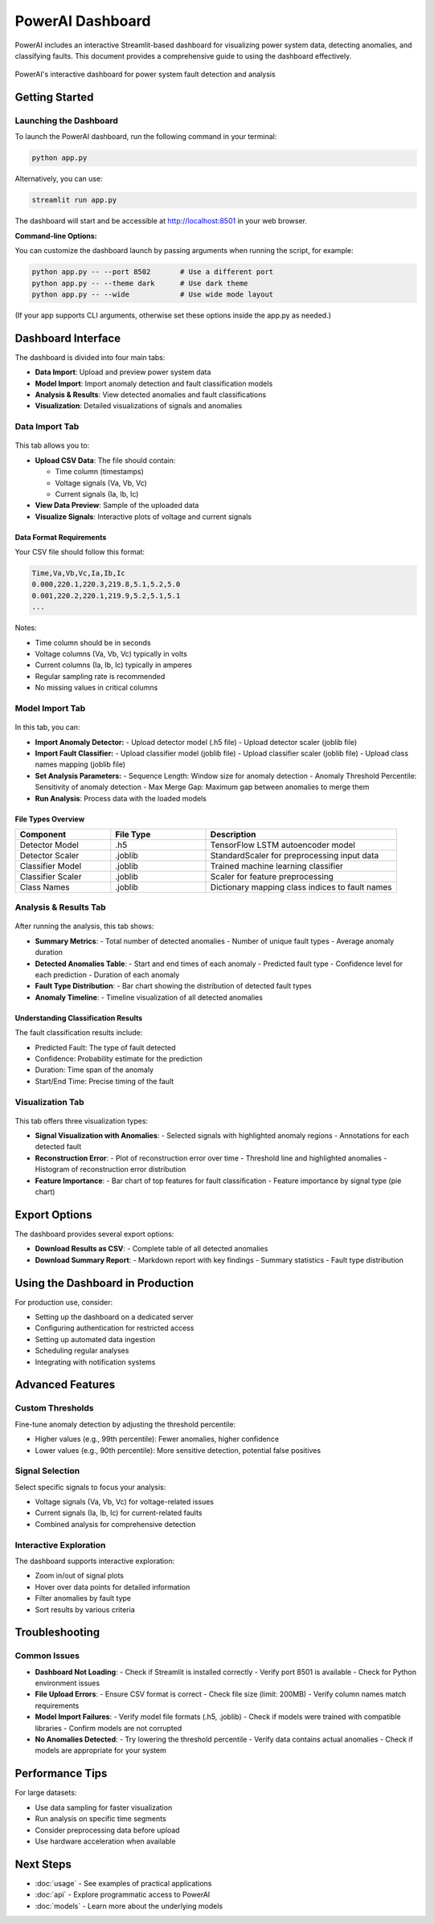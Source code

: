 PowerAI Dashboard
=================

PowerAI includes an interactive Streamlit-based dashboard for visualizing power system data, detecting anomalies, and classifying faults. This document provides a comprehensive guide to using the dashboard effectively.

.. figure:: _static/dashboard_full.png
   :alt: PowerAI Dashboard
   :align: center

   PowerAI's interactive dashboard for power system fault detection and analysis

Getting Started
---------------

Launching the Dashboard
~~~~~~~~~~~~~~~~~~~~~~~

To launch the PowerAI dashboard, run the following command in your terminal:

.. code-block:: bash

   python app.py

Alternatively, you can use:

.. code-block:: bash

   streamlit run app.py

The dashboard will start and be accessible at http://localhost:8501 in your web browser.

**Command-line Options:**

You can customize the dashboard launch by passing arguments when running the script, for example:

.. code-block:: bash

   python app.py -- --port 8502       # Use a different port
   python app.py -- --theme dark      # Use dark theme
   python app.py -- --wide            # Use wide mode layout

(If your app supports CLI arguments, otherwise set these options inside the app.py as needed.)

Dashboard Interface
-------------------

The dashboard is divided into four main tabs:

- **Data Import**: Upload and preview power system data
- **Model Import**: Import anomaly detection and fault classification models
- **Analysis & Results**: View detected anomalies and fault classifications
- **Visualization**: Detailed visualizations of signals and anomalies

Data Import Tab
~~~~~~~~~~~~~~~

.. figure:: _static/data_import_tab.png
   :alt: Data Import Tab
   :align: center

This tab allows you to:

- **Upload CSV Data**: The file should contain:

  - Time column (timestamps)
  - Voltage signals (Va, Vb, Vc)
  - Current signals (Ia, Ib, Ic)

- **View Data Preview**: Sample of the uploaded data
- **Visualize Signals**: Interactive plots of voltage and current signals

Data Format Requirements
^^^^^^^^^^^^^^^^^^^^^^^^

Your CSV file should follow this format:

.. code-block:: none

   Time,Va,Vb,Vc,Ia,Ib,Ic
   0.000,220.1,220.3,219.8,5.1,5.2,5.0
   0.001,220.2,220.1,219.9,5.2,5.1,5.1
   ...

Notes:

- Time column should be in seconds
- Voltage columns (Va, Vb, Vc) typically in volts
- Current columns (Ia, Ib, Ic) typically in amperes
- Regular sampling rate is recommended
- No missing values in critical columns

Model Import Tab
~~~~~~~~~~~~~~~~

.. figure:: _static/model_import_tab.png
   :alt: Model Import Tab
   :align: center

In this tab, you can:

- **Import Anomaly Detector:**
  - Upload detector model (.h5 file)
  - Upload detector scaler (joblib file)

- **Import Fault Classifier:**
  - Upload classifier model (joblib file)
  - Upload classifier scaler (joblib file)
  - Upload class names mapping (joblib file)

- **Set Analysis Parameters:**
  - Sequence Length: Window size for anomaly detection
  - Anomaly Threshold Percentile: Sensitivity of anomaly detection
  - Max Merge Gap: Maximum gap between anomalies to merge them

- **Run Analysis**: Process data with the loaded models

File Types Overview
^^^^^^^^^^^^^^^^^^^

.. list-table::
   :header-rows: 1
   :widths: 25 25 50

   * - Component
     - File Type
     - Description
   * - Detector Model
     - .h5
     - TensorFlow LSTM autoencoder model
   * - Detector Scaler
     - .joblib
     - StandardScaler for preprocessing input data
   * - Classifier Model
     - .joblib
     - Trained machine learning classifier
   * - Classifier Scaler
     - .joblib
     - Scaler for feature preprocessing
   * - Class Names
     - .joblib
     - Dictionary mapping class indices to fault names

Analysis & Results Tab
~~~~~~~~~~~~~~~~~~~~~~

.. figure:: _static/analysis_tab.png
   :alt: Analysis Tab
   :align: center

After running the analysis, this tab shows:

- **Summary Metrics**:
  - Total number of detected anomalies
  - Number of unique fault types
  - Average anomaly duration

- **Detected Anomalies Table**:
  - Start and end times of each anomaly
  - Predicted fault type
  - Confidence level for each prediction
  - Duration of each anomaly

- **Fault Type Distribution**:
  - Bar chart showing the distribution of detected fault types

- **Anomaly Timeline**:
  - Timeline visualization of all detected anomalies

Understanding Classification Results
^^^^^^^^^^^^^^^^^^^^^^^^^^^^^^^^^^^^

The fault classification results include:

- Predicted Fault: The type of fault detected
- Confidence: Probability estimate for the prediction
- Duration: Time span of the anomaly
- Start/End Time: Precise timing of the fault

Visualization Tab
~~~~~~~~~~~~~~~~~

.. figure:: _static/visualization_tab.png
   :alt: Visualization Tab
   :align: center

This tab offers three visualization types:

- **Signal Visualization with Anomalies**:
  - Selected signals with highlighted anomaly regions
  - Annotations for each detected fault

- **Reconstruction Error**:
  - Plot of reconstruction error over time
  - Threshold line and highlighted anomalies
  - Histogram of reconstruction error distribution

- **Feature Importance**:
  - Bar chart of top features for fault classification
  - Feature importance by signal type (pie chart)

Export Options
--------------

The dashboard provides several export options:

- **Download Results as CSV**:
  - Complete table of all detected anomalies

- **Download Summary Report**:
  - Markdown report with key findings
  - Summary statistics
  - Fault type distribution

Using the Dashboard in Production
---------------------------------

For production use, consider:

- Setting up the dashboard on a dedicated server
- Configuring authentication for restricted access
- Setting up automated data ingestion
- Scheduling regular analyses
- Integrating with notification systems

Advanced Features
-----------------

Custom Thresholds
~~~~~~~~~~~~~~~~~

Fine-tune anomaly detection by adjusting the threshold percentile:

- Higher values (e.g., 99th percentile): Fewer anomalies, higher confidence
- Lower values (e.g., 90th percentile): More sensitive detection, potential false positives

Signal Selection
~~~~~~~~~~~~~~~~

Select specific signals to focus your analysis:

- Voltage signals (Va, Vb, Vc) for voltage-related issues
- Current signals (Ia, Ib, Ic) for current-related faults
- Combined analysis for comprehensive detection

Interactive Exploration
~~~~~~~~~~~~~~~~~~~~~~~

The dashboard supports interactive exploration:

- Zoom in/out of signal plots
- Hover over data points for detailed information
- Filter anomalies by fault type
- Sort results by various criteria

Troubleshooting
---------------

Common Issues
~~~~~~~~~~~~~

- **Dashboard Not Loading**:
  - Check if Streamlit is installed correctly
  - Verify port 8501 is available
  - Check for Python environment issues

- **File Upload Errors**:
  - Ensure CSV format is correct
  - Check file size (limit: 200MB)
  - Verify column names match requirements

- **Model Import Failures**:
  - Verify model file formats (.h5, .joblib)
  - Check if models were trained with compatible libraries
  - Confirm models are not corrupted

- **No Anomalies Detected**:
  - Try lowering the threshold percentile
  - Verify data contains actual anomalies
  - Check if models are appropriate for your system

Performance Tips
----------------

For large datasets:

- Use data sampling for faster visualization
- Run analysis on specific time segments
- Consider preprocessing data before upload
- Use hardware acceleration when available

Next Steps
----------

- :doc:`usage` - See examples of practical applications
- :doc:`api` - Explore programmatic access to PowerAI
- :doc:`models` - Learn more about the underlying models
